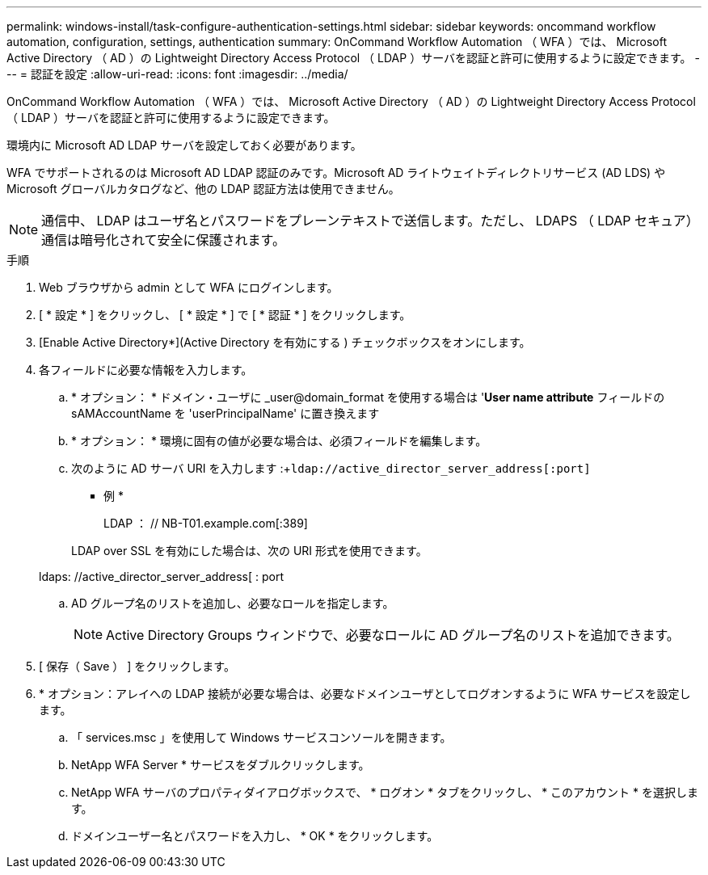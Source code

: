 ---
permalink: windows-install/task-configure-authentication-settings.html 
sidebar: sidebar 
keywords: oncommand workflow automation, configuration, settings, authentication 
summary: OnCommand Workflow Automation （ WFA ）では、 Microsoft Active Directory （ AD ）の Lightweight Directory Access Protocol （ LDAP ）サーバを認証と許可に使用するように設定できます。 
---
= 認証を設定
:allow-uri-read: 
:icons: font
:imagesdir: ../media/


[role="lead"]
OnCommand Workflow Automation （ WFA ）では、 Microsoft Active Directory （ AD ）の Lightweight Directory Access Protocol （ LDAP ）サーバを認証と許可に使用するように設定できます。

環境内に Microsoft AD LDAP サーバを設定しておく必要があります。

WFA でサポートされるのは Microsoft AD LDAP 認証のみです。Microsoft AD ライトウェイトディレクトリサービス (AD LDS) や Microsoft グローバルカタログなど、他の LDAP 認証方法は使用できません。


NOTE: 通信中、 LDAP はユーザ名とパスワードをプレーンテキストで送信します。ただし、 LDAPS （ LDAP セキュア）通信は暗号化されて安全に保護されます。

.手順
. Web ブラウザから admin として WFA にログインします。
. [ * 設定 * ] をクリックし、 [ * 設定 * ] で [ * 認証 * ] をクリックします。
. [Enable Active Directory*](Active Directory を有効にする ) チェックボックスをオンにします。
. 各フィールドに必要な情報を入力します。
+
.. * オプション： * ドメイン・ユーザに _user@domain_format を使用する場合は '*User name attribute* フィールドの sAMAccountName を 'userPrincipalName' に置き換えます
.. * オプション： * 環境に固有の値が必要な場合は、必須フィールドを編集します。
.. 次のように AD サーバ URI を入力します :+`ldap://active_director_server_address[:port]`
+
* 例 *

+
LDAP ： // NB-T01.example.com[:389]

+
LDAP over SSL を有効にした場合は、次の URI 形式を使用できます。

+
ldaps: //active_director_server_address[ : port

.. AD グループ名のリストを追加し、必要なロールを指定します。
+

NOTE: Active Directory Groups ウィンドウで、必要なロールに AD グループ名のリストを追加できます。



. [ 保存（ Save ） ] をクリックします。
. * オプション：アレイへの LDAP 接続が必要な場合は、必要なドメインユーザとしてログオンするように WFA サービスを設定します。
+
.. 「 services.msc 」を使用して Windows サービスコンソールを開きます。
.. NetApp WFA Server * サービスをダブルクリックします。
.. NetApp WFA サーバのプロパティダイアログボックスで、 * ログオン * タブをクリックし、 * このアカウント * を選択します。
.. ドメインユーザー名とパスワードを入力し、 * OK * をクリックします。



